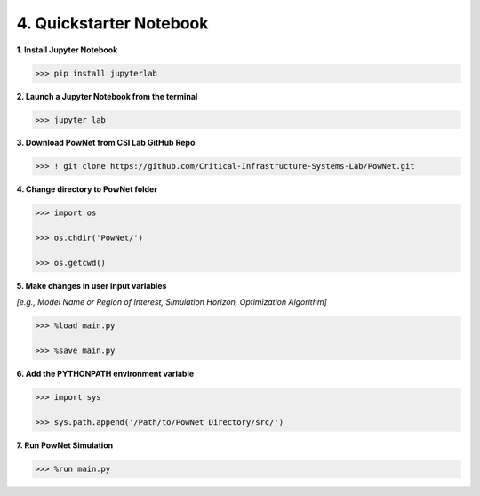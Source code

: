 
**4. Quickstarter Notebook**
============================

**1. Install Jupyter Notebook**

.. code:: bash

  >>> pip install jupyterlab

**2. Launch a Jupyter Notebook from the terminal**

.. code:: bash

  >>> jupyter lab

**3. Download PowNet from CSI Lab GitHub Repo**

.. code:: bash
  
  >>> ! git clone https://github.com/Critical-Infrastructure-Systems-Lab/PowNet.git

**4. Change directory to PowNet folder**

.. code:: python

  >>> import os
  
  >>> os.chdir('PowNet/')
  
  >>> os.getcwd()

**5. Make changes in user input variables**

*[e.g., Model Name or Region of Interest, Simulation Horizon,
Optimization Algorithm]*

.. code:: python

  >>> %load main.py
  
  >>> %save main.py

**6. Add the PYTHONPATH environment variable**

.. code:: python

  >>> import sys
  
  >>> sys.path.append('/Path/to/PowNet Directory/src/')

**7. Run PowNet Simulation**

.. code:: python

  >>> %run main.py

